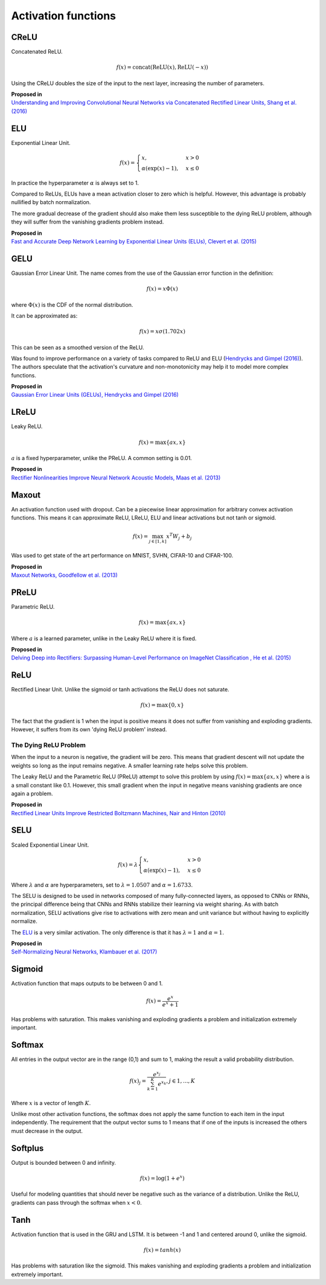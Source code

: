 """"""""""""""""""""""""
Activation functions
""""""""""""""""""""""""

CReLU
------

Concatenated ReLU.

.. math::

  f(x) = \text{concat}(\text{ReLU}(x), \text{ReLU}(-x))
  
Using the CReLU doubles the size of the input to the next layer, increasing the number of parameters.

| **Proposed in**
| `Understanding and Improving Convolutional Neural Networks via Concatenated Rectified Linear Units, Shang et al. (2016) <https://arxiv.org/abs/1603.05201>`_


ELU
----
Exponential Linear Unit.

.. math:: 

    f(x) = 
    \begin{cases}
      x, & x > 0 \\
      \alpha (\exp(x) - 1), & x \leq 0
    \end{cases}

.. image:: ../img/elu.png
  :align: center

In practice the hyperparameter :math:`\alpha` is always set to 1.

Compared to ReLUs, ELUs have a mean activation closer to zero which is helpful. However, this advantage is probably nullified by batch normalization.

The more gradual decrease of the gradient should also make them less susceptible to the dying ReLU problem, although they will suffer from the vanishing gradients problem instead.

| **Proposed in**
| `Fast and Accurate Deep Network Learning by Exponential Linear Units (ELUs), Clevert et al. (2015) <https://arxiv.org/abs/1511.07289>`_

GELU
------
Gaussian Error Linear Unit. The name comes from the use of the Gaussian error function in the definition:

.. math::

  f(x) = x \Phi(x)
  
where :math:`\Phi(x)` is the CDF of the normal distribution.

It can be approximated as:

.. math::

  f(x) = x \sigma (1.702 x)

.. image:: ../img/gelu.png
  :align: center

This can be seen as a smoothed version of the ReLU. 

Was found to improve performance on a variety of tasks compared to ReLU and ELU (`Hendrycks and Gimpel (2016) <https://arxiv.org/pdf/1606.08415.pdf>`_). The authors speculate that the activation's curvature and non-monotonicity may help it to model more complex functions.

| **Proposed in**
| `Gaussian Error Linear Units (GELUs), Hendrycks and Gimpel (2016) <https://arxiv.org/pdf/1606.08415.pdf>`_

LReLU
--------
Leaky ReLU.

.. math::

  f(x) = \max\{ax,x\}

:math:`a` is a fixed hyperparameter, unlike the PReLU. A common setting is 0.01.

.. image:: ../img/lrelu.png
  :align: center

| **Proposed in**
| `Rectifier Nonlinearities Improve Neural Network Acoustic Models, Maas et al. (2013) <https://ai.stanford.edu/~amaas/papers/relu_hybrid_icml2013_final.pdf>`_

Maxout
--------
An activation function used with dropout. Can be a piecewise linear approximation for arbitrary convex activation functions. This means it can approximate ReLU, LReLU, ELU and linear activations but not tanh or sigmoid.

.. math::

  f(x) = \max_{j \in [1,k]} x^T W_j + b_j

Was used to get state of the art performance on MNIST, SVHN, CIFAR-10 and CIFAR-100.

| **Proposed in**
| `Maxout Networks, Goodfellow et al. (2013) <https://arxiv.org/pdf/1302.4389.pdf>`_

PReLU
------
Parametric ReLU.

.. math::

  f(x)=\max\{ax,x\}
  
Where :math:`a` is a learned parameter, unlike in the Leaky ReLU where it is fixed.
  
| **Proposed in**
| `Delving Deep into Rectifiers: Surpassing Human-Level Performance on ImageNet Classification , He et al. (2015) <https://arxiv.org/abs/1502.01852>`_

ReLU
-----
Rectified Linear Unit. Unlike the sigmoid or tanh activations the ReLU does not saturate.

.. math::

  f(x)=\max\{0,x\}

.. image:: ../img/relu.png
  :align: center

The fact that the gradient is 1 when the input is positive means it does not suffer from vanishing and exploding gradients. However, it suffers from its own 'dying ReLU problem' instead.

The Dying ReLU Problem
__________________________
When the input to a neuron is negative, the gradient will be zero. This means that gradient descent will not update the weights so long as the input remains negative. A smaller learning rate helps solve this problem.

The Leaky ReLU and the Parametric ReLU (PReLU) attempt to solve this problem by using :math:`f(x)=\max\{ax,x\}` where a is a small constant like 0.1. However, this small gradient when the input in negative means vanishing gradients are once again a problem.

| **Proposed in**
| `Rectified Linear Units Improve Restricted Boltzmann Machines, Nair and Hinton (2010) <http://citeseerx.ist.psu.edu/viewdoc/download?doi=10.1.1.165.6419&rep=rep1&type=pdf>`_

SELU
-------
Scaled Exponential Linear Unit.

.. math:: 

    f(x) = \lambda
    \begin{cases}
      x, & x > 0 \\
      \alpha (\exp(x) - 1), & x \leq 0
    \end{cases}

Where :math:`\lambda` and :math:`\alpha` are hyperparameters, set to :math:`\lambda =  1.0507` and :math:`\alpha = 1.6733`. 

.. image:: ../img/selu.png
  :align: center

The SELU is designed to be used in networks composed of many fully-connected layers, as opposed to CNNs or RNNs, the principal difference being that CNNs and RNNs stabilize their learning via weight sharing. As with batch normalization, SELU activations give rise to activations with zero mean and unit variance but without having to explicitly normalize.

The `ELU <https://ml-compiled.readthedocs.io/en/latest/activations.html#elu>`_ is a very similar activation. The only difference is that it has :math:`\lambda =  1` and :math:`\alpha = 1`. 

| **Proposed in**
| `Self-Normalizing Neural Networks, Klambauer et al. (2017) <https://arxiv.org/pdf/1706.02515.pdf>`_

Sigmoid
---------
Activation function that maps outputs to be between 0 and 1.

.. math::

  f(x) = \frac{e^x}{e^x + 1}

.. image:: ../img/sigmoid.png
  :align: center

Has problems with saturation. This makes vanishing and exploding gradients a problem and initialization extremely important.

Softmax
---------
All entries in the output vector are in the range (0,1) and sum to 1, making the result a valid probability distribution.

.. math:: 

    f(x)_j = \frac{e^{x_j}}{\sum_{k=1}^K e^{x_k}}, j \in {1,...,K}
    
Where :math:`x` is a vector of length :math:`K`.
    
Unlike most other activation functions, the softmax does not apply the same function to each item in the input independently. The requirement that the output vector sums to 1 means that if one of the inputs is increased the others must decrease in the output.

Softplus
----------
Output is bounded between 0 and infinity. 

.. math::

  f(x) = \log(1 + e^x)

.. image:: ../img/softplus.png
  :align: center

Useful for modeling quantities that should never be negative such as the variance of a distribution. Unlike the ReLU, gradients can pass through the softmax when :math:`x < 0`.

Tanh
--------
Activation function that is used in the GRU and LSTM. It is between -1 and 1 and centered around 0, unlike the sigmoid.

.. math::

  f(x) = tanh(x)

.. image:: ../img/tanh.png
  :align: center

Has problems with saturation like the sigmoid. This makes vanishing and exploding gradients a problem and initialization extremely important.
